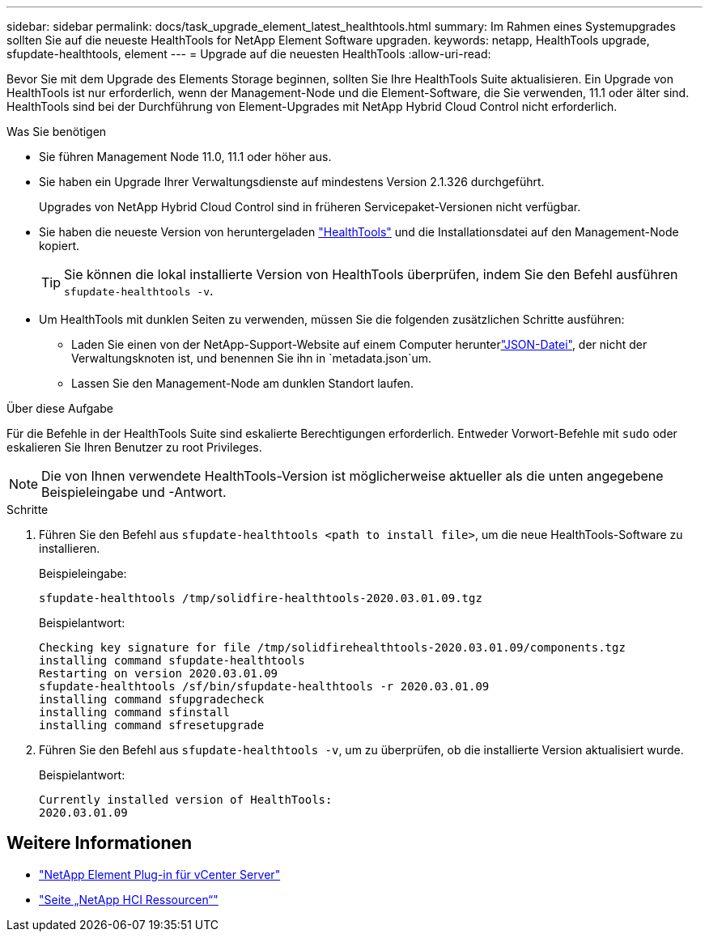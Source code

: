 ---
sidebar: sidebar 
permalink: docs/task_upgrade_element_latest_healthtools.html 
summary: Im Rahmen eines Systemupgrades sollten Sie auf die neueste HealthTools for NetApp Element Software upgraden. 
keywords: netapp, HealthTools upgrade, sfupdate-healthtools, element 
---
= Upgrade auf die neuesten HealthTools
:allow-uri-read: 


[role="lead"]
Bevor Sie mit dem Upgrade des Elements Storage beginnen, sollten Sie Ihre HealthTools Suite aktualisieren. Ein Upgrade von HealthTools ist nur erforderlich, wenn der Management-Node und die Element-Software, die Sie verwenden, 11.1 oder älter sind. HealthTools sind bei der Durchführung von Element-Upgrades mit NetApp Hybrid Cloud Control nicht erforderlich.

.Was Sie benötigen
* Sie führen Management Node 11.0, 11.1 oder höher aus.
* Sie haben ein Upgrade Ihrer Verwaltungsdienste auf mindestens Version 2.1.326 durchgeführt.
+
Upgrades von NetApp Hybrid Cloud Control sind in früheren Servicepaket-Versionen nicht verfügbar.

* Sie haben die neueste Version von heruntergeladen https://mysupport.netapp.com/site/products/all/details/element-healthtools/downloads-tab["HealthTools"^] und die Installationsdatei auf den Management-Node kopiert.
+

TIP: Sie können die lokal installierte Version von HealthTools überprüfen, indem Sie den Befehl ausführen `sfupdate-healthtools -v`.

* Um HealthTools mit dunklen Seiten zu verwenden, müssen Sie die folgenden zusätzlichen Schritte ausführen:
+
** Laden Sie einen  von der NetApp-Support-Website auf einem Computer herunterlink:https://library.netapp.com/ecm/ecm_get_file/ECMLP2840740["JSON-Datei"^], der nicht der Verwaltungsknoten ist, und benennen Sie ihn in `metadata.json`um.
** Lassen Sie den Management-Node am dunklen Standort laufen.




.Über diese Aufgabe
Für die Befehle in der HealthTools Suite sind eskalierte Berechtigungen erforderlich. Entweder Vorwort-Befehle mit `sudo` oder eskalieren Sie Ihren Benutzer zu root Privileges.


NOTE: Die von Ihnen verwendete HealthTools-Version ist möglicherweise aktueller als die unten angegebene Beispieleingabe und -Antwort.

.Schritte
. Führen Sie den Befehl aus `sfupdate-healthtools <path to install file>`, um die neue HealthTools-Software zu installieren.
+
Beispieleingabe:

+
[listing]
----
sfupdate-healthtools /tmp/solidfire-healthtools-2020.03.01.09.tgz
----
+
Beispielantwort:

+
[listing]
----
Checking key signature for file /tmp/solidfirehealthtools-2020.03.01.09/components.tgz
installing command sfupdate-healthtools
Restarting on version 2020.03.01.09
sfupdate-healthtools /sf/bin/sfupdate-healthtools -r 2020.03.01.09
installing command sfupgradecheck
installing command sfinstall
installing command sfresetupgrade
----
. Führen Sie den Befehl aus `sfupdate-healthtools -v`, um zu überprüfen, ob die installierte Version aktualisiert wurde.
+
Beispielantwort:

+
[listing]
----
Currently installed version of HealthTools:
2020.03.01.09
----


[discrete]
== Weitere Informationen

* https://docs.netapp.com/us-en/vcp/index.html["NetApp Element Plug-in für vCenter Server"^]
* https://www.netapp.com/hybrid-cloud/hci-documentation/["Seite „NetApp HCI Ressourcen“"^]

